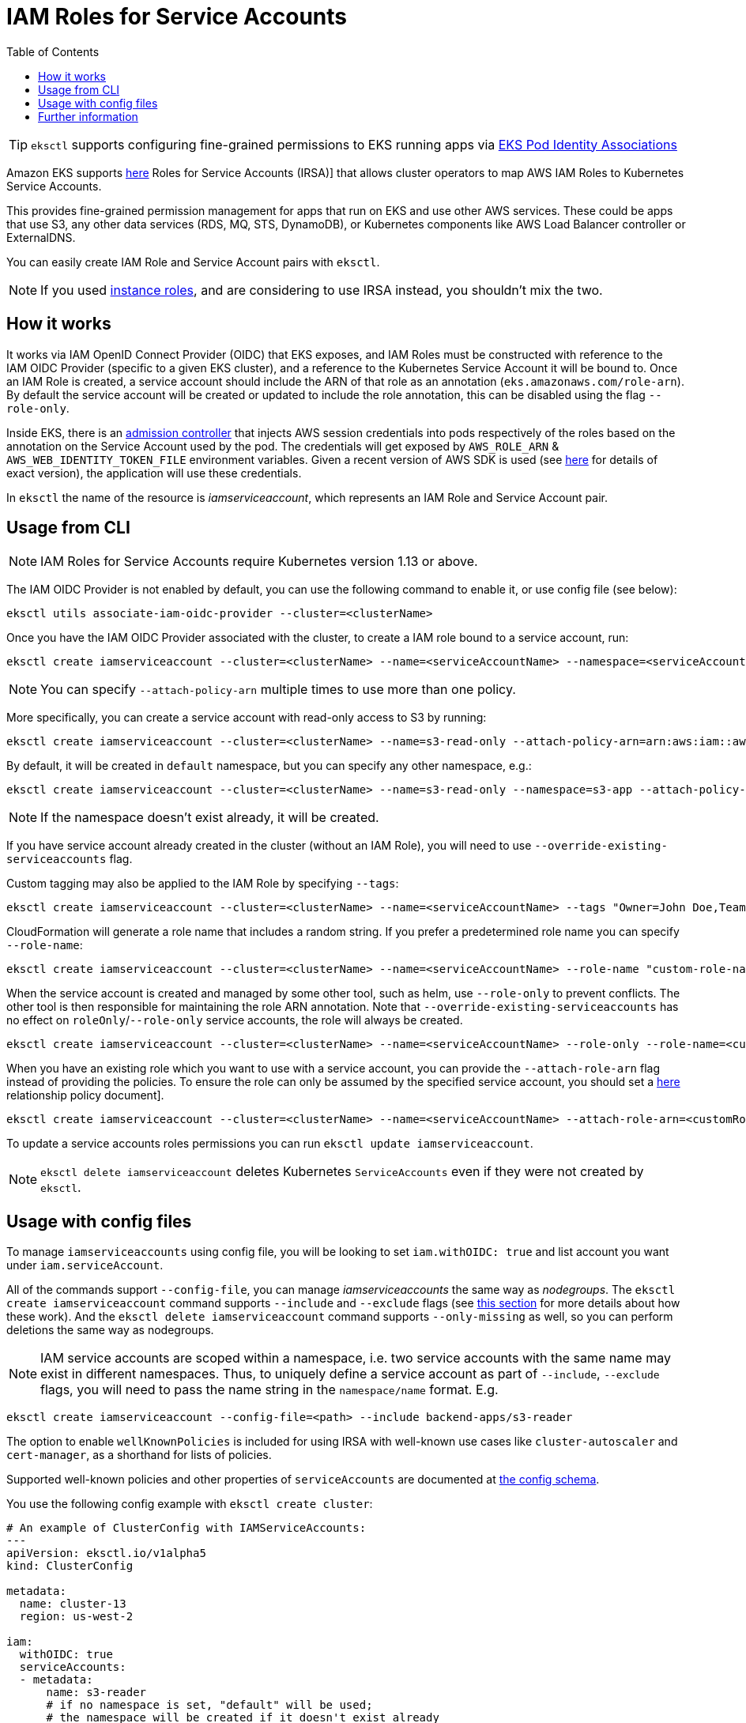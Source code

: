[.topic]
[#iamserviceaccounts]
= IAM Roles for Service Accounts
:toc:

[TIP]
====
`eksctl` supports configuring fine-grained permissions to EKS running apps via xref:pod-identity-associations[EKS Pod Identity Associations]
====

Amazon EKS supports link:eks/latest/userguide/access-policies.html#access-policy-permissions["here",type="documentation"] Roles for Service Accounts (IRSA)] that allows cluster operators to map AWS IAM Roles to Kubernetes Service Accounts.

This provides fine-grained permission management for apps that run on EKS and use other AWS services. These could be apps that use S3,
any other data services (RDS, MQ, STS, DynamoDB), or Kubernetes components like AWS Load Balancer controller or ExternalDNS.

You can easily create IAM Role and Service Account pairs with `eksctl`.

[NOTE]
====
If you used xref:iam-policies[instance roles], and are considering to use IRSA instead, you shouldn't mix the two.
====

[[iam-how-works,iam-how-works.title]]
== How it works

It works via IAM OpenID Connect Provider (OIDC) that EKS exposes, and IAM Roles must be constructed with reference to the IAM OIDC Provider (specific to a given EKS cluster), and a reference to the Kubernetes Service Account it will be bound to.
Once an IAM Role is created, a service account should include the ARN of that role as an annotation (`eks.amazonaws.com/role-arn`).
By default the service account will be created or updated to include the role annotation, this can be disabled using the flag `--role-only`.

Inside EKS, there is an https://github.com/aws/amazon-eks-pod-identity-webhook/[admission controller] that injects AWS session credentials into pods respectively of the roles based on the annotation on the Service Account used by the pod. The credentials will get exposed by `AWS_ROLE_ARN` & `AWS_WEB_IDENTITY_TOKEN_FILE` environment variables. Given a recent version of AWS SDK is used (see link:eks/latest/userguide/access-policies.html#access-policy-permissions["here",type="documentation"] for details of exact version), the application will use these credentials.

In `eksctl` the name of the resource is _iamserviceaccount_, which represents an IAM Role and Service Account pair.

== Usage from CLI

[NOTE]
====
IAM Roles for Service Accounts require Kubernetes version 1.13 or above.
====

The IAM OIDC Provider is not enabled by default, you can use the following command to enable it, or use config file (see below):

[,console]
----
eksctl utils associate-iam-oidc-provider --cluster=<clusterName>
----

Once you have the IAM OIDC Provider associated with the cluster, to create a IAM role bound to a service account, run:

[,console]
----
eksctl create iamserviceaccount --cluster=<clusterName> --name=<serviceAccountName> --namespace=<serviceAccountNamespace> --attach-policy-arn=<policyARN>
----

[NOTE]
====
You can specify `--attach-policy-arn` multiple times to use more than one policy.
====

More specifically, you can create a service account with read-only access to S3 by running:

[,console]
----
eksctl create iamserviceaccount --cluster=<clusterName> --name=s3-read-only --attach-policy-arn=arn:aws:iam::aws:policy/AmazonS3ReadOnlyAccess
----

By default, it will be created in `default` namespace, but you can specify any other namespace, e.g.:

[,console]
----
eksctl create iamserviceaccount --cluster=<clusterName> --name=s3-read-only --namespace=s3-app --attach-policy-arn=arn:aws:iam::aws:policy/AmazonS3ReadOnlyAccess
----

[NOTE]
====
If the namespace doesn't exist already, it will be created.
====
If you have service account already created in the cluster (without an IAM Role), you will need to use `--override-existing-serviceaccounts` flag.

Custom tagging may also be applied to the IAM Role by specifying `--tags`:

[,console]
----
eksctl create iamserviceaccount --cluster=<clusterName> --name=<serviceAccountName> --tags "Owner=John Doe,Team=Some Team"
----

CloudFormation will generate a role name that includes a random string. If you prefer a predetermined role name you can specify `--role-name`:

[,console]
----
eksctl create iamserviceaccount --cluster=<clusterName> --name=<serviceAccountName> --role-name "custom-role-name"
----

When the service account is created and managed by some other tool, such as helm, use `--role-only` to prevent conflicts.
The other tool is then responsible for maintaining the role ARN annotation. Note that `--override-existing-serviceaccounts` has no effect on `roleOnly`/`--role-only` service accounts, the role will always be created.

[,console]
----
eksctl create iamserviceaccount --cluster=<clusterName> --name=<serviceAccountName> --role-only --role-name=<customRoleName>
----

When you have an existing role which you want to use with a service account, you can provide the `--attach-role-arn` flag instead of providing the policies. To ensure the role can only be assumed by the specified service account, you should set a link:eks/latest/userguide/access-policies.html#access-policy-permissions["here",type="documentation"] relationship policy document].

[,console]
----
eksctl create iamserviceaccount --cluster=<clusterName> --name=<serviceAccountName> --attach-role-arn=<customRoleARN>
----

To update a service accounts roles permissions you can run `eksctl update iamserviceaccount`.

[NOTE]
====
`eksctl delete iamserviceaccount` deletes Kubernetes `ServiceAccounts` even if they were not created by `eksctl`.
====

== Usage with config files

To manage `iamserviceaccounts` using config file, you will be looking to set `iam.withOIDC: true` and list account you want under `iam.serviceAccount`.

All of the commands support `--config-file`, you can manage _iamserviceaccounts_ the same way as _nodegroups_.
The `eksctl create iamserviceaccount` command supports `--include` and `--exclude` flags (see
xref:node-include[this section] for more details about how these work).
And the `eksctl delete iamserviceaccount` command supports `--only-missing` as well, so you can perform deletions the same way as nodegroups.

[NOTE]
====
IAM service accounts are scoped within a namespace, i.e. two service accounts with the same name may exist in different namespaces. Thus, to uniquely define a service account as part of `--include`, `--exclude` flags, you will need to pass the name string in the `namespace/name` format. E.g.
====

[source,cli]
----
eksctl create iamserviceaccount --config-file=<path> --include backend-apps/s3-reader
----


The option to enable `wellKnownPolicies` is included for using IRSA with well-known
use cases like `cluster-autoscaler` and `cert-manager`, as a shorthand for lists
of policies.

Supported well-known policies and other properties of `serviceAccounts` are documented at
https://geoffcline.github.io/eksctl-schema-demo/#iam-serviceAccounts[the config schema].

You use the following config example with `eksctl create cluster`:

[,YAML]
----
# An example of ClusterConfig with IAMServiceAccounts:
---
apiVersion: eksctl.io/v1alpha5
kind: ClusterConfig

metadata:
  name: cluster-13
  region: us-west-2

iam:
  withOIDC: true
  serviceAccounts:
  - metadata:
      name: s3-reader
      # if no namespace is set, "default" will be used;
      # the namespace will be created if it doesn't exist already
      namespace: backend-apps
      labels: {aws-usage: "application"}
    attachPolicyARNs:
    - "arn:aws:iam::aws:policy/AmazonS3ReadOnlyAccess"
    tags:
      Owner: "John Doe"
      Team: "Some Team"
  - metadata:
      name: cache-access
      namespace: backend-apps
      labels: {aws-usage: "application"}
    attachPolicyARNs:
    - "arn:aws:iam::aws:policy/AmazonDynamoDBReadOnlyAccess"
    - "arn:aws:iam::aws:policy/AmazonElastiCacheFullAccess"
  - metadata:
      name: cluster-autoscaler
      namespace: kube-system
      labels: {aws-usage: "cluster-ops"}
    wellKnownPolicies:
      autoScaler: true
    roleName: eksctl-cluster-autoscaler-role
    roleOnly: true
  - metadata:
      name: some-app
      namespace: default
    attachRoleARN: arn:aws:iam::123:role/already-created-role-for-app
nodeGroups:
  - name: "ng-1"
    tags:
      # EC2 tags required for cluster-autoscaler auto-discovery
      k8s.io/cluster-autoscaler/enabled: "true"
      k8s.io/cluster-autoscaler/cluster-13: "owned"
    desiredCapacity: 1
----

If you create a cluster without these fields set, you can use the following commands to enable all you need:

[,console]
----
eksctl utils associate-iam-oidc-provider --config-file=<path>
eksctl create iamserviceaccount --config-file=<path>
----

== Further information

* link:blogs/opensource/introducing-fine-grained-iam-roles-service-accounts/[Introducing Fine-grained IAM Roles For Service Accounts,type="marketing"]
* link:eks/latest/userguide/access-policies.html#access-policy-permissions["EKS User Guide - IAM Roles For Service Accounts",type="documentation"]
* xref:iam-identity-mappings[Mapping IAM users and role to Kubernetes RBAC roles]
